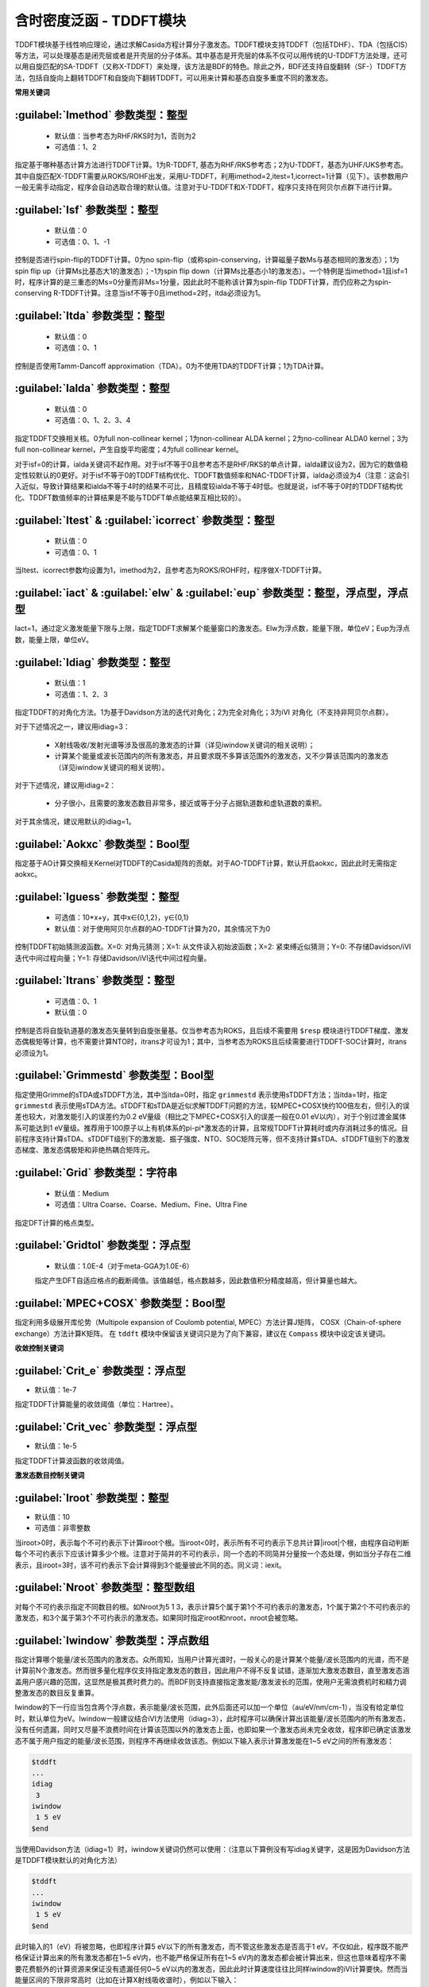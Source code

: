含时密度泛函 - TDDFT模块
================================================
TDDFT模块基于线性响应理论，通过求解Casida方程计算分子激发态。TDDFT模块支持TDDFT（包括TDHF）、TDA（包括CIS）等方法，可以处理基态是闭壳层或者是开壳层的分子体系。其中基态是开壳层的体系不仅可以用传统的U-TDDFT方法处理，还可以用自旋匹配的SA-TDDFT（又称X-TDDFT）来处理，该方法是BDF的特色。除此之外，BDF还支持自旋翻转（SF-）TDDFT方法，包括自旋向上翻转TDDFT和自旋向下翻转TDDFT，可以用来计算和基态自旋多重度不同的激发态。

**常用关键词**

:guilabel:`Imethod` 参数类型：整型
------------------------------------------------
 * 默认值：当参考态为RHF/RKS时为1，否则为2
 * 可选值：1、2

指定基于哪种基态计算方法进行TDDFT计算。1为R-TDDFT, 基态为RHF/RKS参考态；2为U-TDDFT，基态为UHF/UKS参考态。其中自旋匹配X-TDDFT需要从ROKS/ROHF出发，采用U-TDDFT，利用imethod=2,itest=1,icorrect=1计算（见下）。该参数用户一般无需手动指定，程序会自动选取合理的默认值。注意对于U-TDDFT和X-TDDFT，程序只支持在阿贝尔点群下进行计算。

:guilabel:`Isf` 参数类型：整型
---------------------------------------------------
 * 默认值：0
 * 可选值：0、1、-1

控制是否进行spin-flip的TDDFT计算。0为no spin-flip（或称spin-conserving，计算磁量子数Ms与基态相同的激发态）；1为spin flip up（计算Ms比基态大1的激发态）；-1为spin flip down（计算Ms比基态小1的激发态）。一个特例是当imethod=1且isf=1时，程序计算的是三重态的Ms=0分量而非Ms=1分量，因此此时不能称该计算为spin-flip TDDFT计算，而仍应称之为spin-conserving R-TDDFT计算。注意当isf不等于0且imethod=2时，itda必须设为1。

:guilabel:`Itda` 参数类型：整型
------------------------------------------------
 * 默认值：0
 * 可选值：0、1

控制是否使用Tamm-Dancoff approximation（TDA）。0为不使用TDA的TDDFT计算；1为TDA计算。

:guilabel:`Ialda` 参数类型：整型
---------------------------------------------------
 * 默认值：0
 * 可选值：0、1、2、3、4

指定TDDFT交换相关核。0为full non-collinear kernel；1为non-collinear ALDA kernel；2为no-collinear ALDA0 kernel；3为full non-collinear kernel，产生自旋平均密度；4为full collinear kernel。

对于isf=0的计算，ialda关键词不起作用。对于isf不等于0且参考态不是RHF/RKS的单点计算，ialda建议设为2，因为它的数值稳定性较默认的0更好。对于isf不等于0的TDDFT结构优化、TDDFT数值频率和NAC-TDDFT计算，ialda必须设为4（注意：这会引入近似，导致计算结果和ialda不等于4时的结果不可比，且精度较ialda不等于4时低。也就是说，isf不等于0时的TDDFT结构优化、TDDFT数值频率的计算结果是不能与TDDFT单点能结果互相比较的）。

:guilabel:`Itest` & :guilabel:`icorrect` 参数类型：整型
------------------------------------------------------------
 * 默认值：0
 * 可选值：0、1

当Itest、icorrect参数均设置为1，imethod为2，且参考态为ROKS/ROHF时，程序做X-TDDFT计算。

:guilabel:`iact` & :guilabel:`elw` & :guilabel:`eup` 参数类型：整型，浮点型，浮点型
---------------------------------------------------------------------------------------
Iact=1，通过定义激发能量下限与上限，指定TDDFT求解某个能量窗口的激发态。Elw为浮点数，能量下限，单位eV；Eup为浮点数，能量上限，单位eV。

:guilabel:`Idiag` 参数类型：整型
------------------------------------------------
 * 默认值：1
 * 可选值：1、2、3

指定TDDFT的对角化方法。1为基于Davidson方法的迭代对角化；2为完全对角化；3为iVI 对角化（不支持非阿贝尔点群）。

对于下述情况之一，建议用idiag=3：

 * X射线吸收/发射光谱等涉及很高的激发态的计算（详见iwindow关键词的相关说明）；
 * 计算某个能量或波长范围内的所有激发态，并且要求既不多算该范围外的激发态，又不少算该范围内的激发态（详见iwindow关键词的相关说明）。
对于下述情况，建议用idiag=2：

 * 分子很小，且需要的激发态数目非常多，接近或等于分子占据轨道数和虚轨道数的乘积。

对于其余情况，建议用默认的idiag=1。

:guilabel:`Aokxc` 参数类型：Bool型
---------------------------------------------------
指定基于AO计算交换相关Kernel对TDDFT的Casida矩阵的贡献。对于AO-TDDFT计算，默认开启aokxc，因此此时无需指定aokxc。

:guilabel:`Iguess` 参数类型：整型
------------------------------------------------
 * 可选值：10*x+y，其中x∈{0,1,2}，y∈{0,1}
 * 默认值：对于使用阿贝尔点群的AO-TDDFT计算为20，其余情况下为0

控制TDDFT初始猜测波函数。X=0: 对角元猜测；X=1: 从文件读入初始波函数；X=2: 紧束缚近似猜测；Y=0: 不存储Davidson/iVI迭代中间过程向量；Y=1: 存储Davidson/iVI迭代中间过程向量。

:guilabel:`Itrans` 参数类型：整型
------------------------------------------------
 * 可选值：0、1
 * 默认值：0

控制是否将自旋轨道基的激发态矢量转到自旋张量基。仅当参考态为ROKS，且后续不需要用 ``$resp`` 模块进行TDDFT梯度、激发态偶极矩等计算，也不需要计算NTO时，itrans才可设为1；其中，当参考态为ROKS且后续需要进行TDDFT-SOC计算时，itrans必须设为1。

:guilabel:`Grimmestd` 参数类型：Bool型
------------------------------------------------
指定使用Grimme的sTDA或sTDDFT方法，其中当itda=0时，指定 ``grimmestd`` 表示使用sTDDFT方法；当itda=1时，指定 ``grimmestd`` 表示使用sTDA方法。sTDDFT和sTDA是近似求解TDDFT问题的方法，较MPEC+COSX快约100倍左右，但引入的误差也较大，对激发能引入的误差约为0.2 eV量级（相比之下MPEC+COSX引入的误差一般在0.01 eV以内），对于个别过渡金属体系可能达到1 eV量级。推荐用于100原子以上有机体系的pi-pi*激发态的计算，且常规TDDFT计算耗时或内存消耗过多的情况。目前程序支持计算sTDA、sTDDFT级别下的激发能、振子强度、NTO、SOC矩阵元等，但不支持计算sTDA、sTDDFT级别下的激发态梯度、激发态偶极矩和非绝热耦合矩阵元。

:guilabel:`Grid` 参数类型：字符串
------------------------------------------------
 * 默认值：Medium
 * 可选值：Ultra Coarse、Coarse、Medium、Fine、Ultra Fine

指定DFT计算的格点类型。

:guilabel:`Gridtol` 参数类型：浮点型
------------------------------------------------
 * 默认值：1.0E-4（对于meta-GGA为1.0E-6）
 
 指定产生DFT自适应格点的截断阈值。该值越低，格点数越多，因此数值积分精度越高，但计算量也越大。

:guilabel:`MPEC+COSX` 参数类型：Bool型
------------------------------------------------
指定利用多级展开库伦势（Multipole expansion of Coulomb potential, MPEC）方法计算J矩阵， COSX（Chain-of-sphere exchange）方法计算K矩阵。
在 ``tddft`` 模块中保留该关键词只是为了向下兼容，建议在 ``Compass`` 模块中设定该关键词。

**收敛控制关键词**

:guilabel:`Crit_e` 参数类型：浮点型
------------------------------------------------
* 默认值：1e-7

指定TDDFT计算能量的收敛阈值（单位：Hartree）。

:guilabel:`Crit_vec` 参数类型：浮点型
---------------------------------------------------
* 默认值：1e-5

指定TDDFT计算波函数的收敛阈值。

**激发态数目控制关键词**

:guilabel:`Iroot` 参数类型：整型
------------------------------------------------
* 默认值：10
* 可选值：非零整数

当iroot>0时，表示每个不可约表示下计算iroot个根。当iroot<0时，表示所有不可约表示下总共计算|iroot|个根，由程序自动判断每个不可约表示下应该计算多少个根。注意对于简并的不可约表示，同一个态的不同简并分量按一个态处理，例如当分子存在二维表示，且iroot=3时，该不可约表示下会计算得到3个能量彼此不同的态。同义词：iexit。

:guilabel:`Nroot` 参数类型：整型数组
---------------------------------------------------
对每个不可约表示指定不同数目的根。如Nroot为5 1 3，表示计算5个属于第1个不可约表示的激发态，1个属于第2个不可约表示的激发态，和3个属于第3个不可约表示的激发态。如果同时指定iroot和nroot，nroot会被忽略。

:guilabel:`Iwindow` 参数类型：浮点数组
---------------------------------------------------
指定计算哪个能量/波长范围内的激发态。众所周知，当用户计算光谱时，一般关心的是计算某个能量/波长范围内的光谱，而不是计算前N个激发态。然而很多量化程序仅支持指定激发态的数目，因此用户不得不反复试错，逐渐加大激发态数目，直至激发态涵盖用户感兴趣的范围，这显然是极其费时费力的。而BDF则支持直接指定激发能/激发波长的范围，使用户无需浪费机时和精力调整激发态的数目反复重算。

Iwindow的下一行应当包含两个浮点数，表示能量/波长范围，此外后面还可以加一个单位（au/eV/nm/cm-1），当没有给定单位时，默认单位为eV。Iwindow一般建议结合iVI方法使用（idiag=3），此时程序可以确保计算出该能量/波长范围内的所有激发态，没有任何遗漏，同时又尽量不浪费时间在计算该范围以外的激发态上面，也即如果一个激发态尚未完全收敛，程序即已确定该激发态不属于用户指定的能量/波长范围，则程序不再继续收敛该态。例如以下输入表示计算激发能在1~5 eV之间的所有激发态：

.. code-block:: bdf

     $tddft
     ...
     idiag
      3
     iwindow
      1 5 eV
     $end

当使用Davidson方法（idiag=1）时，iwindow关键词仍然可以使用：（注意以下算例没有写idiag关键字，这是因为Davidson方法是TDDFT模块默认的对角化方法）

.. code-block:: bdf

     $tddft
     ...
     iwindow
      1 5 eV
     $end

此时输入的1（eV）将被忽略，也即程序计算5 eV以下的所有激发态，而不管这些激发态是否高于1 eV。不仅如此，程序既不能严格保证计算出来的所有激发态都在1~5 eV内，也不能严格保证所有在1~5 eV内的激发态都会被计算出来，但这也意味着程序不需要花费额外的计算资源来保证没有遗漏任何0~5 eV以内的激发态，因此此时计算速度往往比同样iwindow的iVI计算要快。然而当能量区间的下限非常高时（比如在计算X射线吸收谱时），例如以下输入：

.. code-block:: bdf

     $tddft
     ...
     iwindow
      300 305 eV
     $end

则Davidson方法在计算0~300 eV的激发态上浪费的计算资源，将远大于其节省的计算资源，乃至导致Davidson方法对于该类情况完全无法使用。此时用户必须选择iVI方法。

.. hint::
     Iwindow不支持和idiag=2同时使用。

当指定iwindow时，iroot、nroot对程序计算的激发态数目没有影响。但对于既指定了iwindow又使用了iVI的计算，iroot、nroot对程序的内存分配仍然有一定影响；该情况下虽然程序一般会自动设定合理的iroot、nroot值，但极少数情况下程序设定值可能会不足，导致程序报错"too small iroot/nroot, require xxx, but only yyy provided"。此时代表程序在计算前低估了最终计算出的激发态数目，因此在计算前预先分配的内存不足。这种情况下用户应当用iroot或nroot将当前不可约表示下的激发态数目设为大于等于xxx的正整数，重新进行计算。

:guilabel:`Maxld` 参数类型：整型
---------------------------------------------------
iVI的展开空间的最大维度。一般情况下程序会自动选定合理的默认值，一般足够计算使用，但有极小概率会不足。若遇到程序报错"too small ld xxx, require yyy"，应将maxld设为大于等于yyy的正整数，重新进行计算。

**波函数存储关键词**

:guilabel:`Istore` 参数类型：整型
------------------------------------------------
指定将波函数存储于编号为istore的文件中，以备其他计算使用。

**激发组态打印输出控制**

:guilabel:`Nprt` 参数类型：整型
------------------------------------------------
指定在计算结束后只打印前nprt个激发态的信息。当用户不指定nprt或nprt大于等于用户计算的激发态总数时，程序打印所有激发态的信息。

:guilabel:`Cdthrd` 参数类型：浮点型
---------------------------------------------------
指定打印绝对值大于cdthrd的轨道激发信息。

**TD-DFT/SOC和性质计算控制参数**

:guilabel:`Nfiles` 参数类型：整型
------------------------------------------------
读入nfiles个TDDFT先前计算的波函数，以进行SOC计算。

:guilabel:`Isoc` 参数类型：整型
---------------------------------------------------
 * 默认值：1
 * 可选值：1、2、3

指定TDDFT-SOC计算方法。1为仅闭壳层体系计算；2为一般的SOC计算；3为仅打印各个标量态之间的SOC耦合矩阵元，不对角化SOC Hamiltonian。

:guilabel:`Ifgs` 参数类型：整型
------------------------------------------------
 * 默认值：0
 * 可选值：0、1

指定TDDFT-SOC计算是否包含基态。0为TDDFT-SOC计算不包含基态，此时无法得到基态和考虑了SOC的激发态（即旋量态）之间的跃迁偶极矩，因此无法绘制包含SOC校正的光谱，同时也无法计算基态的SOC校正，但仍可得到包含SOC校正的激发能；1为TDDFT-SOC计算包含基态，此时可以得到包含SOC校正的光谱，且可以计算基态的SOC校正，但此时纳入TDDFT-SOC处理的标量激发态的数目不宜过多（一般以10~100个左右为宜），否则会低估基态能量，从而高估激发能。

:guilabel:`Imatsoc` 参数类型：整型数组
---------------------------------------------------
指定需要计算的SOC矩阵元。

.. code-block:: bdf

     ...
     #SCF calculation for the singlet ground state S0.
     $scf
     spin
     0
     ...
     $end

     #First TDDFT, singlets S1-S10.
     $tddft
     imethod
      1
     isf
      0
     iroot
      10
     ....
     $end

     #Second TDDFT, triplets T1-T10
     $tddft
     imethod
      1
     isf
      1
     iroot
      10
     $end

     $tddft
     ....
     #如果imatsoc<0，所有的SOC矩阵元都会打印；
     #如果imatsoc=0，不打印任何SOC矩阵元；
     #如果imatsoc>0，打印imatsoc个矩阵元
     imatsoc
      7              #表示计算7个SOC矩阵元，后面的7行指定要计算哪7个SOC矩阵元  
     0 0 0 2 1 1     #字符串“0 0 0”代表基态
     0 0 0 2 1 2     #3个数字“i m n”代表第“i”次TDDFT计算，第“m”个不可约表示的第“n”个态
     1 1 1 2 1 1     #计算矩阵<S1|HSOC|T1>
     1 1 1 2 1 2
     1 1 2 2 1 1
     1 1 2 2 1 2
     2 1 1 2 1 1
     2 1 1 2 1 2
     $end

:guilabel:`Imatrsf` 参数类型：整型
------------------------------------------------
 * 默认值：0
 * 可选值：0、-1

指定在TDDFT-SOC计算里，计算标量态之间的跃迁偶极矩，imatrsf=-1可以打印所有标量态间的跃迁偶极矩。

:guilabel:`Imatrso` 参数类型：整型数组
---------------------------------------------------
指定打印考虑SOC之后的旋量态之间的跃迁偶极矩（以及对应的振子强度，和根据费米黄金规则计算得到的辐射跃迁速率常数）。

.. code-block:: bdf

     $TDDFT
     ...
     Imatrso
     #指定需要打印5组旋量态之间的跃迁偶极矩，后面5行指定打印哪些旋量态之间的跃迁偶极矩
     #如果这里指定-1，则后面无需写任何信息，程序逐对打印旋量态之间的跃迁偶极矩
     #如果这里指定-2，则后面无需写任何信息，程序逐对打印所有基态旋量态和所有激发态旋量态之间的跃迁偶极矩，
     #但不打印基态旋量态和基态旋量态之间，以及激发态旋量态和激发态旋量态之间的跃迁偶极矩。
     5
     1 1
     1 2
     1 3
     2 3
     2 4
     $END

**自然跃迁轨道（Natural Transition Orbital, NTO）分析**

:guilabel:`Ntoanalyze` 参数类型：整型数组
---------------------------------------------------
指定对TDDFT计算的某些态做NTO分析。该功能仅支持阿贝尔点群。

.. code-block:: bdf

     $TDDFT
     istore
     1           #存储TDDFT波函数，以备后续使用。注：此处只能输入1，而不能输入其他数字，即便这不是该输入文件的第一个TDDFT计算也是如此
     $End

     $TDDFT
     Ntoanalyze
     2           #指定对两个态做NTO分析
     1 3         #指定对第1和第3个激发态做NTO分析
     $End

**内存控制参数**

:guilabel:`Memjkop` 参数类型：整型
---------------------------------------------------
控制积分直接的TDDFT计算J，K算符时的内存大小，如果分配的内存不存储所有的J、K算符，TDDFT将按照指定内存计算一次能存储的J，K算符数目，通过多次积分计算完成每次迭代对角化的所有J，K算符计算。多次积分计算将降低计算效率。

:guilabel:`Imemshrink` 参数类型：整型
---------------------------------------------------
 * 默认值：0
 * 可选值：0、1

控制积分直接TDDFT计算J、K算符时，OpenMP并行对内存的使用方式。0为不降低内存使用量；1为降低OpenMP并行内存使用量，效率稍低。如果计算的分子体系特别大，要求的计算根数目特别多，memjkop参数无法在增大内存，使用这个参数比积分多次计算效率高。
